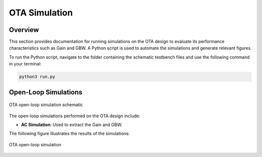 
.. _OTA_simulation:

OTA Simulation
==========

Overview
------------

This section provides documentation for running simulations on the OTA design to evaluate its performance characteristics such as Gain and GBW. A Python script is used to automate the simulations and generate relevant figures.

To run the Python script, navigate to the folder containing the schematic testbench files and use the following command in your terminal:

.. code-block:: sh

    python3 run.py

Open-Loop Simulations
------------

.. figure:: fig/ota_tb_openloop.png
  :align: center
  :width: 900
  :alt: OTA open-loop simulation schematic

  OTA open-loop simulation schematic

The open-loop simulations performed on the OTA design include:

- **AC Simulation**: Used to extract the Gain and GBW.

The following figure illustrates the results of the simulations:

.. figure:: fig/ota_tb_openloop_ac.png
  :align: center
  :width: 400
  :alt: OTA open-loop simulation

  OTA open-loop simulation